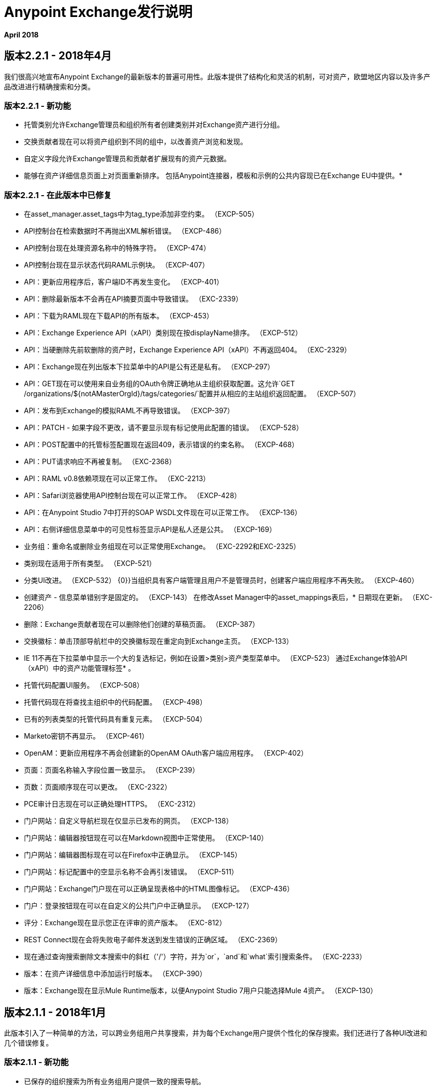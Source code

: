 =  Anypoint Exchange发行说明
:keywords: release notes, exchange

*April 2018*

== 版本2.2.1  -  2018年4月

我们很高兴地宣布Anypoint Exchange的最新版本的普遍可用性。此版本提供了结构化和灵活的机制，可对资产，欧盟地区内容以及许多产品改进进行精确搜索和分类。

=== 版本2.2.1  - 新功能

* 托管类别允许Exchange管理员和组织所有者创建类别并对Exchange资产进行分组。
* 交换贡献者现在可以将资产组织到不同的组中，以改善资产浏览和发现。
* 自定义字段允许Exchange管理员和贡献者扩展现有的资产元数据。
* 能够在资产详细信息页面上对页面重新排序。
包括Anypoint连接器，模板和示例的公共内容现已在Exchange EU中提供。* 

=== 版本2.2.1  - 在此版本中已修复

* 在asset_manager.asset_tags中为tag_type添加非空约束。 （EXCP-505）
*  API控制台在检索数据时不再抛出XML解析错误。 （EXCP-486）
*  API控制台现在处理资源名称中的特殊字符。 （EXCP-474）
*  API控制台现在显示状态代码RAML示例块。 （EXCP-407）
*  API：更新应用程序后，客户端ID不再发生变化。 （EXCP-401）
*  API：删除最新版本不会再在API摘要页面中导致错误。 （EXC-2339）
*  API：下载为RAML现在下载API的所有版本。 （EXCP-453）
*  API：Exchange Experience API（xAPI）类别现在按displayName排序。 （EXCP-512）
*  API：当硬删除先前软删除的资产时，Exchange Experience API（xAPI）不再返回404。 （EXC-2329）
*  API：Exchange现在列出版本下拉菜单中的API是公有还是私有。 （EXCP-297）
*  API：GET现在可以使用来自业务组的OAuth令牌正确地从主组织获取配置。这允许`GET /organizations/${notAMasterOrgId}/tags/categories/`配置并从相应的主站组织返回配置。 （EXCP-507）
*  API：发布到Exchange的模拟RAML不再导致错误。 （EXCP-397）
*  API：PATCH  - 如果字段不更改，请不要显示现有标记使用此配置的错误。 （EXCP-528）
*  API：POST配置中的托管标签配置现在返回409，表示错误的约束名称。 （EXCP-468）
*  API：PUT请求响应不再被复制。 （EXC-2368）
*  API：RAML v0.8依赖项现在可以正常工作。 （EXC-2213）
*  API：Safari浏览器使用API​​控制台现在可以正常工作。 （EXCP-428）
*  API：在Anypoint Studio 7中打开的SOAP WSDL文件现在可以正常工作。 （EXCP-136）
*  API：右侧详细信息菜单中的可见性标签显示API是私人还是公共。 （EXCP-169）
* 业务组：重命名或删除业务组现在可以正常使用Exchange。 （EXC-2292和EXC-2325）
* 类别现在适用于所有类型。 （EXCP-521）
* 分类UI改进。 （EXCP-532）
{0}}当组织具有客户端管理且用户不是管理员时，创建客户端应用程序不再失败。 （EXCP-460）
* 创建资产 - 信息菜单错别字是固定的。 （EXCP-143）
在修改Asset Manager中的asset_mappings表后，* 日期现在更新。 （EXC-2206）
* 删除：Exchange贡献者现在可以删除他们创建的草稿页面。 （EXCP-387）
* 交换徽标：单击顶部导航栏中的交换徽标现在重定向到Exchange主页。 （EXCP-133）
*  IE 11不再在下拉菜单中显示一个大的复选标记，例如在设置>类别>资产类型菜单中。 （EXCP-523）
通过Exchange体验API（xAPI）中的资产功能管理标签* 。
* 托管代码配置UI服务。 （EXCP-508）
* 托管代码现在将查找主组织中的代码配置。 （EXCP-498）
* 已有的列表类型的托管代码具有重复元素。 （EXCP-504）
*  Marketo密钥不再显示。 （EXCP-461）
*  OpenAM：更新应用程序不再会创建新的OpenAM OAuth客户端应用程序。 （EXCP-402）
* 页面：页面名称输入字段位置一致显示。 （EXCP-239）
* 页数：页面顺序现在可以更改。 （EXC-2322）
*  PCE审计日志现在可以正确处理HTTPS。 （EXC-2312）
* 门户网站：自定义导航栏现在仅显示已发布的网页。 （EXCP-138）
* 门户网站：编辑器按钮现在可以在Markdown视图中正常使用。 （EXCP-140）
* 门户网站：编辑器图标现在可以在Firefox中正确显示。 （EXCP-145）
* 门户网站：标记配置中的空显示名称不会再引发错误。 （EXCP-511）
* 门户网站：Exchange门户现在可以正确呈现表格中的HTML图像标记。 （EXCP-436）
* 门户：登录按钮现在可以在自定义的公共门户中正确显示。 （EXCP-127）
* 评分：Exchange现在显示您正在评审的资产版本。 （EXC-812）
*  REST Connect现在会将失败电子邮件发送到发生错误的正确区域。 （EXC-2369）
* 现在通过查询搜索删除文本搜索中的斜杠（'/'）字符，并为`or`，`and`和`what`索引搜索条件。 （EXC-2233）
* 版本：在资产详细信息中添加运行时版本。 （EXCP-390）
* 版本：Exchange现在显示Mule Runtime版本，以便Anypoint Studio 7用户只能选择Mule 4资产。 （EXCP-130）

== 版本2.1.1  -  2018年1月

此版本引入了一种简单的方法，可以跨业务组用户共享搜索，并为每个Exchange用户提供个性化的保存搜索。我们还进行了各种UI改进和几个错误修复。

=== 版本2.1.1  - 新功能

* 已保存的组织搜索为所有业务组用户提供一致的搜索导航。
* 个性化保存的搜索可让用户保存自己常用的搜索。
* 将图像复制到Exchange可视化编辑器的功能消除了从Exchange外部提供图像的需要。

=== 版本2.1.1  - 兼容性

[%header,cols="30a,70a"]
|===
| {软件{1}}版本
|浏览器 |

*  Chrome（版本56.0.x）及更高版本
*  Firefox（版本50.0.x）及更高版本
*  Safari（版本10.1.x）及更高版本
*  Internet Explorer 11
| Anypoint Studio  | 6.4及更高版本
|===

=== 版本2.1.1  - 已在此版本中修复

* 在低分辨率下添加条款和条件链接看起来不太好。 （EXC-1841）
*  API控制台无法读取未定义错误的属性endpointUri。 （EXC-2190）
*  API Notebook不会按顺序运行。 （EXC-2185）
在Markdown中无法运行的*  API Notebook创建客户端。 （EXCP-129）
*  API设置未显示实例网址。 （EXC-2127）
* 资产管理员会看到制作资产的公开选项。 （EXCP-141）
如果在文本搜索中使用，*  Asset Manager的tsquery操作符将导致502。 （EXC-1479）
资产管理器对GET by：groupId：和assetId：endpoint的SQL查询对于约27个版本的资产而言速度较慢。 （EXC-2067）
* 资产管理器资产发布失败时，但依赖关系已保存，但结果处于不一致状态。 （EXC-1993）
* 资产管理器在删除资产版本时，将删除所有资产权限。 （EXC-1572）
* 可以使用合同和实例删除资产。 （EXCP-308）
* 无法创建新版本的WSDL。 （EXC-2019）
* 当API版本更改时，无法删除资产版本。 （EXCP-325）
* 无法使用zip中的其他文件上传WSDL。 （EXC-1865）
* 更改费率以供审查。 （EXC-1847）
* 查询参数默认值的控制台行为。 （EXCP-139）
授权客户端凭据授予类型时，* 控制台错误。 （EXCP-231）
* 自定义不发送审计日志。 （EXC-2089）
* 自定义导航栏切换图标。 （EXCP-124）
* 删除对话框不应允许向Exchange API发送两个DELETE请求。 （EXCP-336）
* 删除消息不显示依赖项。 （EXC-2040）
* 依存关系解析器无法正确返回未能解决的资产列表。 （EXC-2248）
* 文档文件不显示在控制台中。 （EXCP-123）
* 欧盟 - 无法使用文件创建资产。 （EXC-2211）
* 如果文本包含在尖括号中，Exchange编辑器将生成垃圾回收字符。 （EXCP-125）
* 修复在Sumologic中看到的多行日志。 （EXC-2234）
* 转到现有的应用程序不起作用。 （EXC-2016）
*  GraphAPI  - 只获取最后一个公共版本检索多个资产。 （EXC-2117）
* 处理已删除的用户场景。 （EXC-2048）
*  IE-11  - 添加图片或链接弹出窗口显示"undefined"。 （EXCP-128）
*  Knex在资产评论服务中抛出从资源池中获取连接的错误。 （EXC-2147）
*  Maven Facade从资产管理器返回403个502错误。 （EXC-1576）
*  Maven Facade  -  403错误总是变成404。（EXC-1598）
如果baseURI有旧的嘲笑服务，* 嘲笑服务不起作用。 （EXCP-331）
* 优化API控制台的RAML解析。 （EXCP-134）
试图加载删除的API版本的* 门户。 （EXC-2201）
* 私有实例显示在公共门户的API摘要中。 （EXCP-335）
* 当从APIM中检索应用程序时，将忽略值为250的查询参数限制。 （EXCP-132）
*  RAML被下载两次以呈现API控制台。 （EXCP-313）
*  RAML解析器错误：无法解析RAML数据。 （EXCP-309）
*  RAML请求面板显示不正确的URI参数字段。 （EXCP-323）
* 旧版本的评分更改时，不会重新计算评分。 （EXCP-137）
* 在IE11中请求API访问模式窗口看起来很奇怪。 （EXCP-142）
*  Studio 7示例导入无法正常工作。 （EXC-2225）
* 以手动发布错字和新资产类型更新工具提示。 （EXC-1206）
* 拥有跨组织权限的用户无法授权。 （EXC-1610）
当您选择已保存的搜索时，* 查看模式会发生变化。 （EXCP-384）
公开API后，* 可见性状态不会刷新。 （EXCP-333）
* 当通过Maven发布到Exchange时，如果发布失败且禁用，则会在数据库中创建不正确的条目。 （EXC-1935）
在智能连接器生成完成之前令牌过期时* ，则无法发送错误。 （EXC-1528）

== 版本2.1.0  -  2017年11月

我们很高兴地宣布Anypoint Exchange的最新版本的普遍可用性。此版本使Anypoint Platform用户能够与其组织内外的开发人员发布和共享API。

=== 版本2.1.0  - 新功能

*  Anypoint Exchange和API门户的统一。现在，所有资产都可以通过一个位置进行管理和共享。
* 能够为Anypoint Exchange中的任何API创建公共门户。
* 为RAML或OAS规范自动生成丰富的文档。
通过API Notebook进行交互式API用例验证。* 
* 模拟服务，可用于测试API调用而无需实现API。
* 能够注册客户端并请求访问由Anypoint Platform管理的API。
* 通过Exchange自动为API实例和端点编制索引。
* 使用Exchange门户在外部共享API。
*  Exchange门户的自定义和品牌特征。
插入到Markdown编辑器的内容的*  HTML支持（限制适用）。

=== 版本2.1.0  - 兼容性

[%header,cols="30a,70a"]
|===
| {软件{1}}版本
|浏览器 |

*  Chrome（版本54.0.x）及更高版本
*  Firefox（版本50.0.x）及更高版本
*  Safari（版本10.1.x）及更高版本
*  Internet Explorer 11
| Anypoint Studio  | 6.4及更高版本
|===

=== 版本2.1.0  - 已知问题

*  EXC-2191：无法在WYSIWYG模式下使用API​​笔记本按钮。首先单击编辑器窗口，然后按笔记本按钮。
*  EXC-2188：配置客户端时，API笔记本创建者无法指定API端点。更新RAML基础URI以更新API Notebook使用的端点。
*  EXC-1510：我的应用程序页面没有响应。


== 版本2.0.0  -  2017年7月29日

我们很高兴地宣布Anypoint Exchange的最新版本的普遍可用性。该产品使Anypoint平台用户能够在他们自己的组织内发布和访问与Mule相关的内容，从而提高可视性和重用性。


=== 兼容性

[%header,cols="30a,70a"]
|===
| {软件{1}}版本
|浏览器 |

*  Chrome（版本54.0.x）及更高版本
*  Firefox（版本50.0.x）及更高版本
*  Safari（版本10.1.x）及更高版本
*  Internet Explorer 11
| Anypoint Studio  | 6.3及更高版本
|===

Anypoint平台中的新Anypoint Exchange 2提供了完整的Exchange返工功能，支持OAS和RAML 1.0规范，改进的用户界面，支持Visual和Markdown文本创建的新编辑器以及对资产进行评级的功能。

=== 版本2.0.0  - 新功能

Anypoint Exchange可让您：

* 将所有集成资产存储在Exchange中的一个位置，例如最佳做法，集成模式，API片段，API规范，示例，模板和连接器。
* 使用可视化编辑器和Markdown编辑器丰富门户内容。
* 快速上传Exchange中的Open API规范（Swagger），该规范会自动转换为RAML以便通过Anypoint工具集使用。
* 快速上传Exchange中的WSDL（SOAP API）。
* 在Anypoint Studio和Design Center中消费和重新使用所有现有的MuleSoft公共内容。
* 与API所有者和设计师合作，包括评论和撰写评论，提出问题以及提供有关每项资产的反馈。
* 与业务组以外的用户共享业务组中的资产，以推动跨业务组织协作。
* 自动生成一个Mule 4.0 Design Center连接器（使用REST Connect）以获取在Design Center中使用的任何有效的API规范。
* 查看任何API规范的依赖关系（API碎片）列表。
* 版本发布到Exchange的任何资产。
* 查看Dependency Snippet for Maven，Gradle，SBT和Ivy中使用的连接器。
* 使用Studio 6.3和更高版本发布示例和模板。

=== 版本2.0.0  - 迁移

Exchange 1.7仍可访问，并将保留90天（截至7月29日）。这个旧版本的Exchange中的内容都没有被删除。旧Exchange的URL现在是https://anypoint.mulesoft.com/exchange1/。具有私人交易所内容的现有客户还可以使用Exchange 2.0站点上提供的链接访问旧版Exchange。您可以使用 link:/anypoint-exchange/migrate[迁移说明]将内容迁移到Exchange 2.0。


=== 版本2.0.0  - 已知问题和限制

*  EXC-1140：无法在可视编辑器中的图像下方输入任何内容。切换到Markdown编辑器以继续编辑。
*  EXC-1253：可视编辑器不支持与Internet Explorer 11一起使用。请改用Markdown编辑器。
* 用户界面上的标签搜索仅适用于最新的资产版本。
* 管理员用户无法删除其他用户创建的评论。
* 当版本被删除时，评级不刷新。
* 无法弃用资产。
*  EXC-1522：在业务组中没有Exchange Contributor权限的用户尝试创建资产时出现错误消息。
*  EXC-1269：在Firefox中，当令牌过期并且用户尝试发布以进行交换时，会抛出403错误页面。清除Anypoint平台的Cookie并重试。

== 版本1.7.1  -  2016年9月发布

此版本的Anypoint Exchange修复内部问题并提供
这两个更新：

*  *RAMLs*标签更改为*REST APIs*
*  *WSDLs*标签更改为*SOAP APIs*

== 版本1.7.0  -  2016年7月发布

此版本的Anypoint Exchange提供了新功能和修复程序。

=== 特点

* 链接到私有Exchange的连接器现在可以安装在Anypoint Studio中。
* 审核日志现在为Exchange管理员提供了一个私有Exchange中发生的所有操作的日志。

=== 已修复问题

[%header,cols="20a,80a"]
|===
|问题 |说明
| EXCHANGE-1126  |范围下拉列表现在在搜索和发布/重新发布下拉菜单中显示业务组层次结构。
| EXCHANGE-1125  |修复编辑版本时丢失按钮的错误。
| EXCHANGE-1115  |改进错误消息并避免验证过程中丢失数据。
| EXCHANGE-1099  |范围下拉列表现在在搜索和发布/重新发布下拉列表中显示业务组层次结构。
| EXCHANGE-1073  |修复显示没有数据的版本标题并保存空白版本的错误。
| EXCHANGE-1072  |更改回列表按钮的位置。
| EXCHANGE-1063  |在创建/克隆工件时修复IE上的项目和名称输入。
| EXCHANGE-1006  |改进错误消息并避免验证过程中丢失数据。
| EXCHANGE-872  |修正显示没有数据的版本标题并保存空白版本的错误。
| EXCHANGE-809  |在添加视频网址之前，禁用视频标题字段。
| EXCHANGE-779  |在itemID旁边添加`?`以获取更多信息。
| EXCHANGE-778  |在itemID旁边添加`?`，以获取更多信息。
|===


== 版本1.6.2  -  2016年6月发布

此版本的Anypoint Exchange提供错误修复和改进。

=== 已修复问题

[%header,cols="25a,75a"]
|===
|问题 |说明
| EXCHANGE-869  |当用户从Studio中启动时，隐藏与Exchange UI中不相关的操作
| EXCHANGE-1038  |下载和文档图标应该符合2.2.1 MuleSoft样式
| EXCHANGE-1096  |修复从项目详细信息页面启动标记过滤器时从搜索结果中删除过滤条件（标记）的问题
| EXCHANGE-1106  |所有链接版本都错误地指向了该工件的第一个版本
| EXCHANGE-1112  |用户需要更新页面以在工件上添加版本时查看下载图标
|===

=== 的改进

[%header,cols="25a,75a"]
|===
|问题 |说明
| EXCHANGE-553  |通过从路径中删除"/mulesoft"来简化工件的共享网址
| EXCHANGE-1086  |不应为匿名用户显示MuleSoft标记
| EXCHANGE-1087  |当用户返回到详细信息页面的搜索结果时，焦点应该返回到列表的开头
| EXCHANGE-1088  |从Anypoint平台访问管理中删除Exchange设置
| EXCHANGE-1094  |不显示主要组织名称，而是在发布/重新发布下拉列表中显示"Master Organization"
| EXCHANGE-1104  |重构如何在后端处理预定义的搜索项以提高性能
|===

==  2016年5月发布

Anypoint Exchange的这个新版本包含了新的功能和功能，用于解决在层次结构中查看和发布工件的问题。在此版本的Exchange中也与Anypoint平台样式和新导航栏的使用保持一致。

=== 功能和功能

以下各节介绍了此版本中的新功能。

==== 视觉增强

与Anypoint平台样式对齐并与最新的Anypoint平台导航栏集成。

Exchange的==== 角色

除了现有的组织所有者，贡献者和管理员角色之外，还创建了独立的查看者角色。

==== 工件的新状态和流程转换

为了解决工件在层次结构中的移动问题，Exchange现在为工件提供了新的状态，并为它们执行了特定的操作。

==== 业务组

企业集团正在被纳入交易所。此功能与Exchange角色以及工件的新状态转换流程相结合，可提供：

* 中央IT（可能是根组织）的能力可以创建工件并将其提供给所有业务线（业务组）
* 中央IT能够查找在业务组中发布的工件，并将其提供给其他业务部门
*  LOB为内部（对该业务组）消费发布工件的能力

====  UI和UX改进

新过滤器和操作现在支持新的业务组，工件状态和过渡流功能。

==== 修改类型删除

编辑条款仅适用于主管组织和所有者组织

====  API更改

在此版本之前，Exchange使用API​​资源中的内部组织标识，但该组织标识将替换为核心服务组织标识以允许业务组。
新的终端被纳入Exchange以与业务团队合作。
使用业务组层次结构应用新权限。

==== 避免丢失用户数据

当会话过期时，Exchange会提示输入凭据并完成操作。
如果用户尝试离开编辑页面（如果存在未保存的更改），Exchange现在会显示警告。

=== 已移除功能

* 私人租户的对象数量限制已被移除。可以请求增加对象数量限制，它已经在Anypoint Platform访问管理中从Exchange配置中删除。
* 删除了编辑类型的可能性，所有组织现在都共享相同的类型。
* 现在，只能为主组织中具有管理员角色的用户启用编辑条款的功能。

=== 体系结构更改

* 从不同服务器的后端拆分UI以及所有相关更改以实现此体系结构更改。
* 将Node.js版本更新到v4。

==  2015年12月发布

===  2015年12月特性和功能

此Anypoint Exchange版本包含以下新功能和新功能：

*  WSDL支持：目前WSDL类型没有Studio集成，但是可以通过Web UI添加和管理WSDL。

* 可视化增强功能，如项目类型和UX改进的新颜色。

* 创建新项目时自动填充URI。

* 编辑内容时自动调整大小的描述容器。

*  Firefox和Internet Explore修复了11个错误。

===  2015年12月已知限制

Anypoint Platform的本地安装提供的交换版本带有一个空的内容库，您必须用自己的内容填充它。

==  2015年5月发布

===  2015年5月特性和功能

此Anypoint Exchange版本包含以下新功能和新功能：

* 评分：所有内容都有与之相关的评分。用户只能从Anypoint Studio中的Exchange中评分（连接器需要安装在Studio中才能评分）。对象只有在有两个或更多评分时才会显示其评分。

* 作者：对象可以拥有作者的姓名和照片。这可以用于合作伙伴或社区贡献者。如果未填写，则此部分隐藏。

*  UI刷新：对象类型指示器已得到改进。文本区域和按钮大小已更改以提高可读性

===  2015年5月已知限制

要从Anypoint Studio访问私人内容，必须使用版本4.2.0或更高版本。

==  2015年2月发布

===  2015年2月特性和功能

此Anypoint Exchange版本包含以下新功能和新功能：

* 创建和发布私人内容：在各种内容类型（模板，示例，连接器等）之间进行选择以添加，描述您的资产并将其发布到您组织的交换中。只有您选择的人才有权创建和发布新内容。

* 搜索内容：组织内的用户可以找到内部发布的内容（以及MuleSoft的公共内容），增加重复使用的机会并避免重复工作。 Exchange管理员可以自定义搜索过滤器，以使内部内容更容易找到。

* 无缝Anypoint Studio集成：从Anypoint Studio无缝访问您的私人内容。您可以打开模板或安装连接器，方法是从Studio打开Anypoint Exchange并登录到Anypoint Platform帐户。

===  2015年2月已知限制

要从Anypoint Studio访问私人内容，必须使用版本4.2.0或更高版本。

== 支援

如果您需要使用本产品的帮助，请参阅 link:/anypoint-exchange[Anypoint Exchange]的文档。如果您还有其他问题或想要报告问题，请联系MuleSoft。

== 另请参阅

*  https://www.anypoint.mulesoft.com/exchange/ [Anypoint Exchange]




